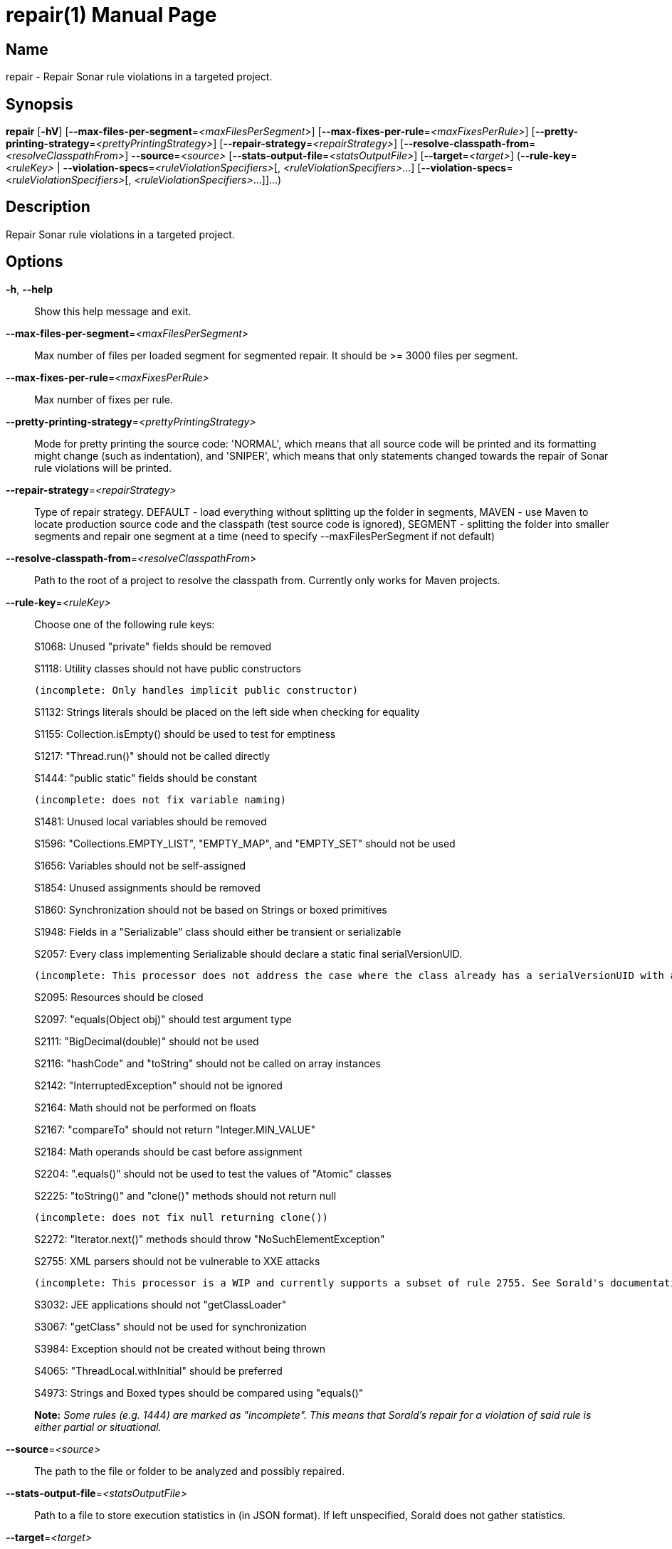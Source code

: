 // tag::picocli-generated-full-manpage[]
// tag::picocli-generated-man-section-header[]
:doctype: manpage
:revnumber: 
:manmanual: Repair Manual
:mansource: 
:man-linkstyle: pass:[blue R < >]
= repair(1)

// end::picocli-generated-man-section-header[]

// tag::picocli-generated-man-section-name[]
== Name

repair - Repair Sonar rule violations in a targeted project.

// end::picocli-generated-man-section-name[]

// tag::picocli-generated-man-section-synopsis[]
== Synopsis

*repair* [*-hV*] [*--max-files-per-segment*=_<maxFilesPerSegment>_]
       [*--max-fixes-per-rule*=_<maxFixesPerRule>_]
       [*--pretty-printing-strategy*=_<prettyPrintingStrategy>_]
       [*--repair-strategy*=_<repairStrategy>_]
       [*--resolve-classpath-from*=_<resolveClasspathFrom>_] *--source*=_<source>_
       [*--stats-output-file*=_<statsOutputFile>_] [*--target*=_<target>_]
       (*--rule-key*=_<ruleKey>_ | *--violation-specs*=_<ruleViolationSpecifiers>_[,
       _<ruleViolationSpecifiers>_...]
       [*--violation-specs*=_<ruleViolationSpecifiers>_[,
       _<ruleViolationSpecifiers>_...]]...)

// end::picocli-generated-man-section-synopsis[]

// tag::picocli-generated-man-section-description[]
== Description

Repair Sonar rule violations in a targeted project.

// end::picocli-generated-man-section-description[]

// tag::picocli-generated-man-section-options[]
== Options

*-h*, *--help*::
  Show this help message and exit.

*--max-files-per-segment*=_<maxFilesPerSegment>_::
  Max number of files per loaded segment for segmented repair. It should be >= 3000 files per segment.

*--max-fixes-per-rule*=_<maxFixesPerRule>_::
  Max number of fixes per rule.

*--pretty-printing-strategy*=_<prettyPrintingStrategy>_::
  Mode for pretty printing the source code: 'NORMAL', which means that all source code will be printed and its formatting might change (such as indentation), and 'SNIPER', which means that only statements changed towards the repair of Sonar rule violations will be printed.

*--repair-strategy*=_<repairStrategy>_::
  Type of repair strategy. DEFAULT - load everything without splitting up the folder in segments, MAVEN - use Maven to locate production source code and the classpath (test source code is ignored), SEGMENT - splitting the folder into smaller segments and repair one segment at a time (need to specify --maxFilesPerSegment if not default)

*--resolve-classpath-from*=_<resolveClasspathFrom>_::
  Path to the root of a project to resolve the classpath from. Currently only works for Maven projects.

*--rule-key*=_<ruleKey>_::
  Choose one of the following rule keys:
+
S1068: Unused "private" fields should be removed
+
S1118: Utility classes should not have public constructors
+
	(incomplete: Only handles implicit public constructor)
+
S1132: Strings literals should be placed on the left side when checking for equality
+
S1155: Collection.isEmpty() should be used to test for emptiness
+
S1217: "Thread.run()" should not be called directly
+
S1444: "public static" fields should be constant
+
	(incomplete: does not fix variable naming)
+
S1481: Unused local variables should be removed
+
S1596: "Collections.EMPTY_LIST", "EMPTY_MAP", and "EMPTY_SET" should not be used
+
S1656: Variables should not be self-assigned
+
S1854: Unused assignments should be removed
+
S1860: Synchronization should not be based on Strings or boxed primitives
+
S1948: Fields in a "Serializable" class should either be transient or serializable
+
S2057: Every class implementing Serializable should declare a static final serialVersionUID.
+
	(incomplete: This processor does not address the case where the class already has a serialVersionUID with a non long type.)
+
S2095: Resources should be closed
+
S2097: "equals(Object obj)" should test argument type
+
S2111: "BigDecimal(double)" should not be used
+
S2116: "hashCode" and "toString" should not be called on array instances
+
S2142: "InterruptedException" should not be ignored
+
S2164: Math should not be performed on floats
+
S2167: "compareTo" should not return "Integer.MIN_VALUE"
+
S2184: Math operands should be cast before assignment
+
S2204: ".equals()" should not be used to test the values of "Atomic" classes
+
S2225: "toString()" and "clone()" methods should not return null
+
	(incomplete: does not fix null returning clone())
+
S2272: "Iterator.next()" methods should throw "NoSuchElementException"
+
S2755: XML parsers should not be vulnerable to XXE attacks
+
	(incomplete: This processor is a WIP and currently supports a subset of rule 2755. See Sorald's documentation for details.)
+
S3032: JEE applications should not "getClassLoader"
+
S3067: "getClass" should not be used for synchronization
+
S3984: Exception should not be created without being thrown
+
S4065: "ThreadLocal.withInitial" should be preferred
+
S4973: Strings and Boxed types should be compared using "equals()"
+
*Note:* _Some rules (e.g. 1444) are marked as "incomplete". This means that Sorald's repair for a violation of said rule is either partial or situational._

*--source*=_<source>_::
  The path to the file or folder to be analyzed and possibly repaired.

*--stats-output-file*=_<statsOutputFile>_::
  Path to a file to store execution statistics in (in JSON format). If left unspecified, Sorald does not gather statistics.

*--target*=_<target>_::
  The target of this execution (ex. sorald/92d377). This will be included in the json report.

*-V*, *--version*::
  Print version information and exit.

*--violation-specs*=_<ruleViolationSpecifiers>_[,_<ruleViolationSpecifiers>_...]::
  One or more rule violation specifiers. Specifiers can be gathered with the 'mine' command using the --stats-output-file option.

// end::picocli-generated-man-section-options[]

// tag::picocli-generated-man-section-arguments[]
// end::picocli-generated-man-section-arguments[]

// tag::picocli-generated-man-section-commands[]
// end::picocli-generated-man-section-commands[]

// tag::picocli-generated-man-section-exit-status[]
// end::picocli-generated-man-section-exit-status[]

// tag::picocli-generated-man-section-footer[]
// end::picocli-generated-man-section-footer[]

// end::picocli-generated-full-manpage[]
